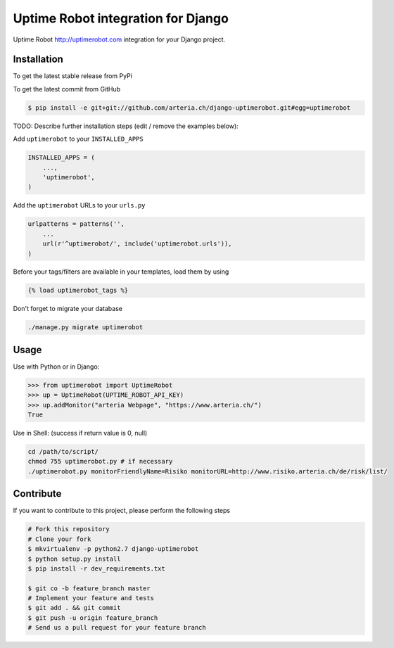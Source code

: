 Uptime Robot integration for Django
============

Uptime Robot http://uptimerobot.com integration for your Django project.

Installation
------------

To get the latest stable release from PyPi

.. code-block:: bash
	# TODO:
    $ pip install django-uptimerobot

To get the latest commit from GitHub

.. code-block:: bash

    $ pip install -e git+git://github.com/arteria.ch/django-uptimerobot.git#egg=uptimerobot

TODO: Describe further installation steps (edit / remove the examples below):

Add ``uptimerobot`` to your ``INSTALLED_APPS``

.. code-block:: python

    INSTALLED_APPS = (
        ...,
        'uptimerobot',
    )

Add the ``uptimerobot`` URLs to your ``urls.py``

.. code-block:: python

    urlpatterns = patterns('',
        ...
        url(r'^uptimerobot/', include('uptimerobot.urls')),
    )

Before your tags/filters are available in your templates, load them by using

.. code-block:: html

	{% load uptimerobot_tags %}


Don't forget to migrate your database

.. code-block:: bash

    ./manage.py migrate uptimerobot


Usage
-----

Use with Python or in Django:

.. code-block:: python

    >>> from uptimerobot import UptimeRobot
    >>> up = UptimeRobot(UPTIME_ROBOT_API_KEY)
    >>> up.addMonitor("arteria Webpage", "https://www.arteria.ch/")
    True


Use in Shell: (success if return value is 0, null)

.. code-block:: bash

    cd /path/to/script/
    chmod 755 uptimerobot.py # if necessary
    ./uptimerobot.py monitorFriendlyName=Risiko monitorURL=http://www.risiko.arteria.ch/de/risk/list/



Contribute
----------

If you want to contribute to this project, please perform the following steps

.. code-block:: bash

    # Fork this repository
    # Clone your fork
    $ mkvirtualenv -p python2.7 django-uptimerobot
    $ python setup.py install
    $ pip install -r dev_requirements.txt

    $ git co -b feature_branch master
    # Implement your feature and tests
    $ git add . && git commit
    $ git push -u origin feature_branch
    # Send us a pull request for your feature branch
